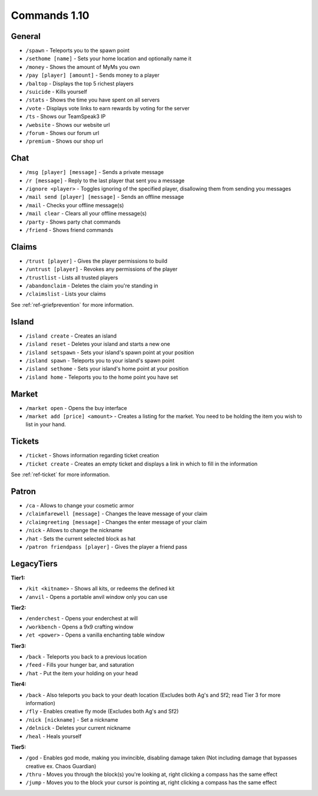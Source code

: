 +++++++++++++
Commands 1.10
+++++++++++++

General
=======
* ``/spawn`` - Teleports you to the spawn point
* ``/sethome [name]`` - Sets your home location and optionally name it
* ``/money`` - Shows the amount of MyMs you own
* ``/pay [player] [amount]`` - Sends money to a player
* ``/baltop`` - Displays the top 5 richest players
* ``/suicide`` - Kills yourself
* ``/stats`` - Shows the time you have spent on all servers
* ``/vote`` - Displays vote links to earn rewards by voting for the server
* ``/ts`` - Shows our TeamSpeak3 IP
* ``/website`` - Shows our website url
* ``/forum`` - Shows our forum url
* ``/premium`` - Shows our shop url

Chat
====
* ``/msg [player] [message]`` - Sends a private message
* ``/r [message]`` - Reply to the last player that sent you a message
* ``/ignore <player>`` - Toggles ignoring of the specified player, disallowing them from sending you messages
* ``/mail send [player] [message]`` -  Sends an offline message
* ``/mail`` - Checks your offline message(s)
* ``/mail clear`` - Clears all your offline message(s)
* ``/party`` - Shows party chat commands
* ``/friend`` - Shows friend commands

Claims
======
* ``/trust [player]`` - Gives the player permissions to build
* ``/untrust [player]`` - Revokes any permissions of the player
* ``/trustlist`` - Lists all trusted players
* ``/abandonclaim`` - Deletes the claim you're standing in
* ``/claimslist`` - Lists your claims

See :ref:`ref-griefprevention` for more information.

Island
======
* ``/island create`` - Creates an island
* ``/island reset`` - Deletes your island and starts a new one
* ``/island setspawn`` - Sets your island's spawn point at your position
* ``/island spawn`` - Teleports you to your island's spawn point
* ``/island sethome`` - Sets your island's home point at your position
* ``/island home`` - Teleports you to the home point you have set

Market
======
* ``/market open`` - Opens the buy interface
* ``/market add [price] <amount>`` - Creates a listing for the market. You need to be holding the item you wish to list in your hand.

Tickets
=======
* ``/ticket`` - Shows information regarding ticket creation
* ``/ticket create`` - Creates an empty ticket and displays a link in which to fill in the information

See :ref:`ref-ticket` for more information.


Patron
=======
* ``/ca`` - Allows to change your cosmetic armor
* ``/claimfarewell [message]`` - Changes the leave message of your claim
* ``/claimgreeting [message]`` - Changes the enter message of your claim
* ``/nick`` - Allows to change the nickname
* ``/hat`` - Sets the current selected block as hat
* ``/patron friendpass [player]`` - Gives the player a friend pass

LegacyTiers
=======
**Tier1:**

* ``/kit <kitname>`` - Shows all kits, or redeems the defined kit
* ``/anvil`` - Opens a portable anvil window only you can use

**Tier2:**

* ``/enderchest`` - Opens your enderchest at will
* ``/workbench`` - Opens a 9x9 crafting window
* ``/et <power>`` - Opens a vanilla enchanting table window

**Tier3:**

* ``/back`` - Teleports you back to a previous location
* ``/feed`` - Fills your hunger bar, and saturation
* ``/hat`` - Put the item your holding on your head

 
**Tier4:**

* ``/back`` - Also teleports you back to your death location    (Excludes both Ag's and Sf2; read Tier 3 for more information)
* ``/fly`` - Enables creative fly mode    (Excludes both Ag's and Sf2)
* ``/nick [nickname]`` - Set a nickname
* ``/delnick`` - Deletes your current nickname
* ``/heal`` - Heals yourself
 
**Tier5:**

* ``/god`` - Enables god mode, making you invincible, disabling damage taken (Not including damage that bypasses creative ex. Chaos Guardian)
* ``/thru`` - Moves you through the block(s) you're looking at, right clicking a compass has the same effect
* ``/jump`` - Moves you to the block your cursor is pointing at, right clicking a compass has the same effect
